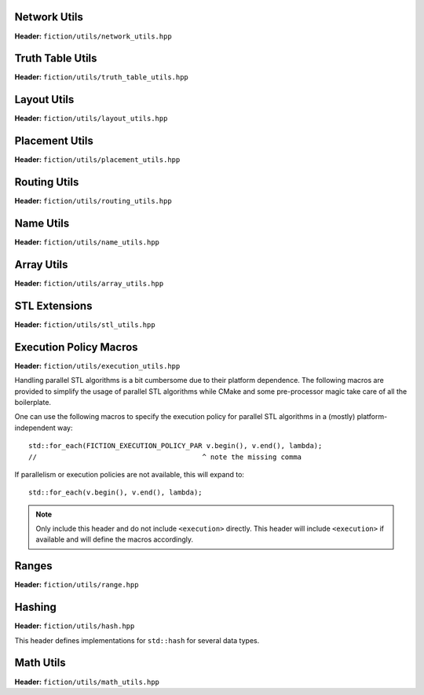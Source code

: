 Network Utils
-------------

**Header:** ``fiction/utils/network_utils.hpp``

.. doxygenstruct:: mockturtle::edge

.. doxygenfunction:: fiction::foreach_edge
.. doxygenfunction:: fiction::foreach_outgoing_edge
.. doxygenfunction:: fiction::foreach_incoming_edge
.. doxygenfunction:: fiction::fanouts

.. doxygenstruct:: fiction::fanin_container
   :members:

.. doxygenfunction:: fiction::fanins
.. doxygenfunction:: fiction::num_constant_fanins

.. doxygenclass:: fiction::high_degree_fanin_exception

.. doxygenfunction:: fiction::has_high_degree_fanin_nodes

.. doxygenstruct:: fiction::fanin_edge_container
   :members:

.. doxygenfunction:: fiction::fanin_edges

.. doxygenfunction:: fiction::has_incoming_primary_input
.. doxygenfunction:: fiction::all_incoming_edge_paths
.. doxygenfunction:: fiction::inverse_levels


Truth Table Utils
-----------------

**Header:** ``fiction/utils/truth_table_utils.hpp``

.. doxygenfunction:: fiction::create_id_tt
.. doxygenfunction:: fiction::create_not_tt
.. doxygenfunction:: fiction::create_and_tt
.. doxygenfunction:: fiction::create_or_tt
.. doxygenfunction:: fiction::create_nand_tt
.. doxygenfunction:: fiction::create_nor_tt
.. doxygenfunction:: fiction::create_xor_tt
.. doxygenfunction:: fiction::create_xnor_tt
.. doxygenfunction:: fiction::create_maj_tt


Layout Utils
------------

**Header:** ``fiction/utils/layout_utils.hpp``

.. doxygenfunction:: fiction::num_adjacent_coordinates
.. doxygenfunction:: fiction::relative_to_absolute_cell_position
.. doxygenfunction:: fiction::port_direction_to_coordinate
.. doxygenfunction:: fiction::normalize_layout_coordinates
.. doxygenfunction:: fiction::convert_to_siqad_coordinates
.. doxygenfunction:: fiction::convert_to_fiction_coordinates
.. doxygenfunction:: fiction::random_coordinate
.. doxygenfunction:: fiction::all_sidbs_in_spanned_area
.. doxygenfunction:: fiction::add_cells_to_layout_based_on_indices

Placement Utils
---------------

**Header:** ``fiction/utils/placement_utils.hpp``

.. doxygenfunction:: fiction::reserve_input_nodes
.. doxygenfunction:: fiction::place(Lyt& lyt, const tile<Lyt>& t, const Ntk& ntk, const mockturtle::node<Ntk>& n) noexcept
.. doxygenfunction:: fiction::place(Lyt& lyt, const tile<Lyt>& t, const Ntk& ntk, const mockturtle::node<Ntk>& n, const mockturtle::signal<Lyt>& a) noexcept
.. doxygenfunction:: fiction::place(Lyt& lyt, const tile<Lyt>& t, const Ntk& ntk, const mockturtle::node<Ntk>& n, const mockturtle::signal<Lyt>& a, const mockturtle::signal<Lyt>& b, const std::optional<bool>& c = std::nullopt) noexcept
.. doxygenfunction:: fiction::place(Lyt& lyt, const tile<Lyt>& t, const Ntk& ntk, const mockturtle::node<Ntk>& n, const mockturtle::signal<Lyt>& a, const mockturtle::signal<Lyt>& b, const mockturtle::signal<Lyt>& c) noexcept
.. doxygenfunction:: fiction::place(Lyt& lyt, const tile<Lyt>& t, const Ntk& ntk, const mockturtle::node<Ntk>& n, const mockturtle::node_map<mockturtle::signal<Lyt>, Ntk>& node2pos) noexcept

.. doxygenstruct:: fiction::branching_signal_container
   :members:

.. doxygenfunction:: fiction::place(Lyt& lyt, const tile<Lyt>& t, const Ntk& ntk, const mockturtle::node<Ntk>& n, const mockturtle::node_map<branching_signal_container<Lyt, Ntk, fanout_size>, Ntk>& node2pos) noexcept


Routing Utils
-------------

**Header:** ``fiction/utils/routing_utils.hpp``

.. doxygenstruct:: fiction::routing_objective
   :members:

.. doxygenclass:: fiction::layout_coordinate_path
   :members:

.. doxygenclass:: fiction::path_collection
   :members:
.. doxygenclass:: fiction::path_set
   :members:

.. doxygenfunction:: fiction::is_crossable_wire
.. doxygenfunction:: fiction::route_path
.. doxygenfunction:: fiction::extract_routing_objectives
.. doxygenfunction:: fiction::clear_routing


Name Utils
----------

**Header:** ``fiction/utils/name_utils.hpp``

.. doxygenfunction:: fiction::get_name
.. doxygenfunction:: fiction::set_name
.. doxygenfunction:: fiction::restore_network_name
.. doxygenfunction:: fiction::restore_input_names
.. doxygenfunction:: fiction::restore_output_names
.. doxygenfunction:: fiction::restore_signal_names(const NtkSrc& ntk_src, NtkDest& ntk_dest, const mockturtle::node_map<mockturtle::signal<NtkDest>, NtkSrc>& old2new) noexcept
.. doxygenfunction:: fiction::restore_signal_names(const NtkSrc& ntk_src, NtkDest& ntk_dest, const mockturtle::node_map<branching_signal_container<NtkDest, NtkSrc, fanout_size>, NtkSrc>& old2new) noexcept
.. doxygenfunction:: fiction::restore_names(const NtkSrc& ntk_src, NtkDest& ntk_dest) noexcept
.. doxygenfunction:: fiction::restore_names(const NtkSrc& ntk_src, NtkDest& ntk_dest, mockturtle::node_map<T, NtkSrc>& old2new) noexcept


Array Utils
-----------

**Header:** ``fiction/utils/array_utils.hpp``

.. doxygenfunction:: fiction::create_array
.. doxygenfunction:: fiction::convert_array
.. doxygenfunction:: fiction::convert_array_of_arrays


STL Extensions
--------------

**Header:** ``fiction/utils/stl_utils.hpp``

.. doxygenfunction:: fiction::find_first_two_of

.. doxygenclass:: fiction::searchable_priority_queue


Execution Policy Macros
-----------------------

**Header:** ``fiction/utils/execution_utils.hpp``

Handling parallel STL algorithms is a bit cumbersome due to their platform dependence. The following macros are provided
to simplify the usage of parallel STL algorithms while CMake and some pre-processor magic take care of all the
boilerplate.

One can use the following macros to specify the execution policy for parallel STL algorithms in a (mostly)
platform-independent way::

    std::for_each(FICTION_EXECUTION_POLICY_PAR v.begin(), v.end(), lambda);
    //                                        ^ note the missing comma

If parallelism or execution policies are not available, this will expand to::

    std::for_each(v.begin(), v.end(), lambda);

.. note::
    Only include this header and do not include ``<execution>`` directly. This header will include ``<execution>`` if
    available and will define the macros accordingly.

.. doxygendefine:: FICTION_EXECUTION_POLICY_SEQ
.. doxygendefine:: FICTION_EXECUTION_POLICY_PAR
.. doxygendefine:: FICTION_EXECUTION_POLICY_PAR_UNSEQ


Ranges
------

**Header:** ``fiction/utils/range.hpp``

.. doxygenstruct:: fiction::range_t
   :members:


Hashing
-------

**Header:** ``fiction/utils/hash.hpp``

This header defines implementations for ``std::hash`` for several data types.

.. doxygenfunction:: fiction::hash_combine


Math Utils
----------

**Header:** ``fiction/utils/math_utils.hpp``

.. doxygenfunction:: fiction::round_to_n_decimal_places
.. doxygenfunction:: fiction::integral_abs
.. doxygenfunction:: fiction::binomial_coefficient
.. doxygenfunction:: fiction::generate_unsigned_integer_combinations
